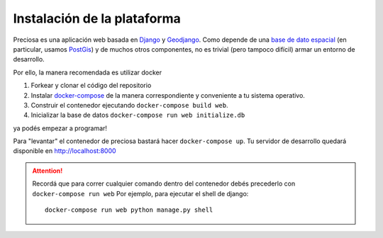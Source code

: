 Instalación de la plataforma
============================

Preciosa es una aplicación web basada en Django_ y Geodjango_. Como depende de una `base de dato espacial <http://es.wikipedia.org/wiki/Base_de_datos_espacial>`_ (en particular, usamos PostGis_) y de muchos otros componentes, no es trivial (pero tampoco difícil) armar un entorno de desarrollo.

Por ello, la manera recomendada es utilizar docker


1. Forkear y clonar el código del repositorio
2. Instalar `docker-compose <https://docs.docker.com/compose/install/>`_ de la manera correspondiente y conveniente a tu sistema operativo.
3. Construir el contenedor ejecutando ``docker-compose build web``.
4. Inicializar la base de datos ``docker-compose run web initialize.db``

ya podés empezar a programar!

Para "levantar" el contenedor de preciosa bastará hacer  ``docker-compose up``.
Tu servidor de desarrollo quedará disponible en http://localhost:8000

.. attention:: Recordá que para correr cualquier comando dentro del contenedor
               debés precederlo con ``docker-compose run web``
               Por ejemplo, para ejecutar el shell de django::

                    docker-compose run web python manage.py shell


.. _Django: https://djangoproject.com
.. _Geodjango: https://docs.djangoproject.com/en/dev/ref/contrib/gis/
.. _PostGis: http://www.postgis.org/

